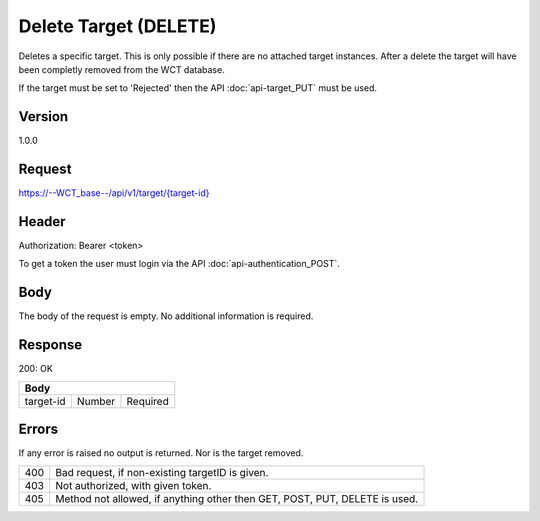Delete Target (DELETE)
======================
Deletes a specific target. This is only possible if there are no attached target instances. After a delete the target will have been completly removed from the WCT database.

If the target must be set to 'Rejected' then the API :doc:`api-target_PUT` must be used.

Version
-------
1.0.0

Request
-------
`https://--WCT_base--/api/v1/target/{target-id} <https://--WCT_base--/api/v1/target/{target-id}>`_

Header
------
Authorization: Bearer <token>

To get a token the user must login via the API :doc:`api-authentication_POST`.

Body
----
The body of the request is empty. No additional information is required.

Response
--------
200: OK

============ ====== ========
**Body**
----------------------------
target-id    Number Required
============ ====== ========

Errors
------
If any error is raised no output is returned. Nor is the target removed.

=== ==========================================================================
400 Bad request, if non-existing targetID is given.
403 Not authorized, with given token.
405 Method not allowed, if anything other then GET, POST, PUT, DELETE is used.
=== ==========================================================================
